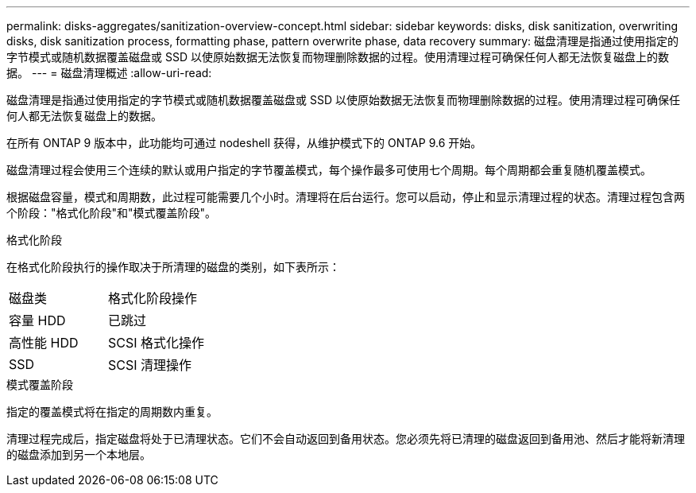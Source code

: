 ---
permalink: disks-aggregates/sanitization-overview-concept.html 
sidebar: sidebar 
keywords: disks, disk sanitization, overwriting disks, disk sanitization process, formatting phase, pattern overwrite phase, data recovery 
summary: 磁盘清理是指通过使用指定的字节模式或随机数据覆盖磁盘或 SSD 以使原始数据无法恢复而物理删除数据的过程。使用清理过程可确保任何人都无法恢复磁盘上的数据。 
---
= 磁盘清理概述
:allow-uri-read: 


[role="lead"]
磁盘清理是指通过使用指定的字节模式或随机数据覆盖磁盘或 SSD 以使原始数据无法恢复而物理删除数据的过程。使用清理过程可确保任何人都无法恢复磁盘上的数据。

在所有 ONTAP 9 版本中，此功能均可通过 nodeshell 获得，从维护模式下的 ONTAP 9.6 开始。

磁盘清理过程会使用三个连续的默认或用户指定的字节覆盖模式，每个操作最多可使用七个周期。每个周期都会重复随机覆盖模式。

根据磁盘容量，模式和周期数，此过程可能需要几个小时。清理将在后台运行。您可以启动，停止和显示清理过程的状态。清理过程包含两个阶段："格式化阶段"和"模式覆盖阶段"。

.格式化阶段
在格式化阶段执行的操作取决于所清理的磁盘的类别，如下表所示：

|===


| 磁盘类 | 格式化阶段操作 


| 容量 HDD | 已跳过 


| 高性能 HDD | SCSI 格式化操作 


| SSD | SCSI 清理操作 
|===
.模式覆盖阶段
指定的覆盖模式将在指定的周期数内重复。

清理过程完成后，指定磁盘将处于已清理状态。它们不会自动返回到备用状态。您必须先将已清理的磁盘返回到备用池、然后才能将新清理的磁盘添加到另一个本地层。
